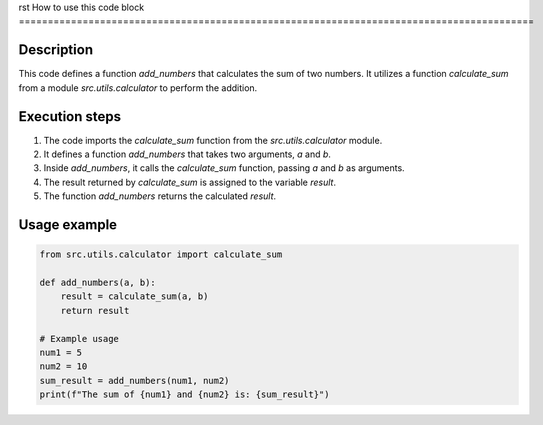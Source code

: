 rst
How to use this code block
=========================================================================================

Description
-------------------------
This code defines a function `add_numbers` that calculates the sum of two numbers.  It utilizes a function `calculate_sum` from a module `src.utils.calculator` to perform the addition.

Execution steps
-------------------------
1. The code imports the `calculate_sum` function from the `src.utils.calculator` module.
2. It defines a function `add_numbers` that takes two arguments, `a` and `b`.
3. Inside `add_numbers`, it calls the `calculate_sum` function, passing `a` and `b` as arguments.
4. The result returned by `calculate_sum` is assigned to the variable `result`.
5. The function `add_numbers` returns the calculated `result`.

Usage example
-------------------------
.. code-block:: python

    from src.utils.calculator import calculate_sum

    def add_numbers(a, b):
        result = calculate_sum(a, b)
        return result

    # Example usage
    num1 = 5
    num2 = 10
    sum_result = add_numbers(num1, num2)
    print(f"The sum of {num1} and {num2} is: {sum_result}")